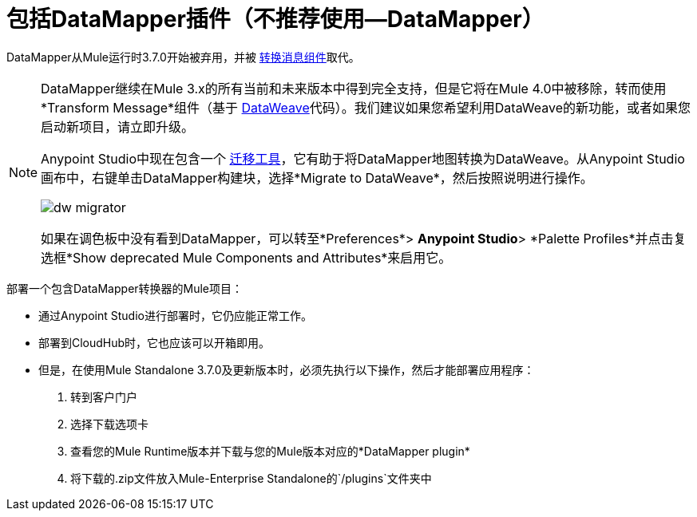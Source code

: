 = 包括DataMapper插件（不推荐使用--DataMapper）
:keywords: datamapper, migration

DataMapper从Mule运行时3.7.0开始被弃用，并被 link:/anypoint-studio/v/6.5/transform-message-component-concept-studio[转换消息组件]取代。


[NOTE]
====
DataMapper继续在Mule 3.x的所有当前和未来版本中得到完全支持，但是它将在Mule 4.0中被移除，转而使用*Transform Message*组件（基于 link:/mule-user-guide/v/3.8/dataweave[DataWeave]代码）。我们建议如果您希望利用DataWeave的新功能，或者如果您启动新项目，请立即升级。

Anypoint Studio中现在包含一个 link:/mule-user-guide/v/3.8/dataweave-migrator[迁移工具]，它有助于将DataMapper地图转换为DataWeave。从Anypoint Studio画布中，右键单击DataMapper构建块，选择*Migrate to DataWeave*，然后按照说明进行操作。

image:dw_migrator_script.png[dw migrator]

如果在调色板中没有看到DataMapper，可以转至*Preferences*> *Anypoint Studio*> *Palette Profiles*并点击复选框*Show deprecated Mule Components and Attributes*来启用它。
====

部署一个包含DataMapper转换器的Mule项目：

* 通过Anypoint Studio进行部署时，它仍应能正常工作。
* 部署到CloudHub时，它也应该可以开箱即用。
* 但是，在使用Mule Standalone 3.7.0及更新版本时，必须先执行以下操作，然后才能部署应用程序：
+
. 转到客户门户
. 选择下载选项卡
. 查看您的Mule Runtime版本并下载与您的Mule版本对应的*DataMapper plugin*
. 将下载的.zip文件放入Mule-Enterprise Standalone的`/plugins`文件夹中
